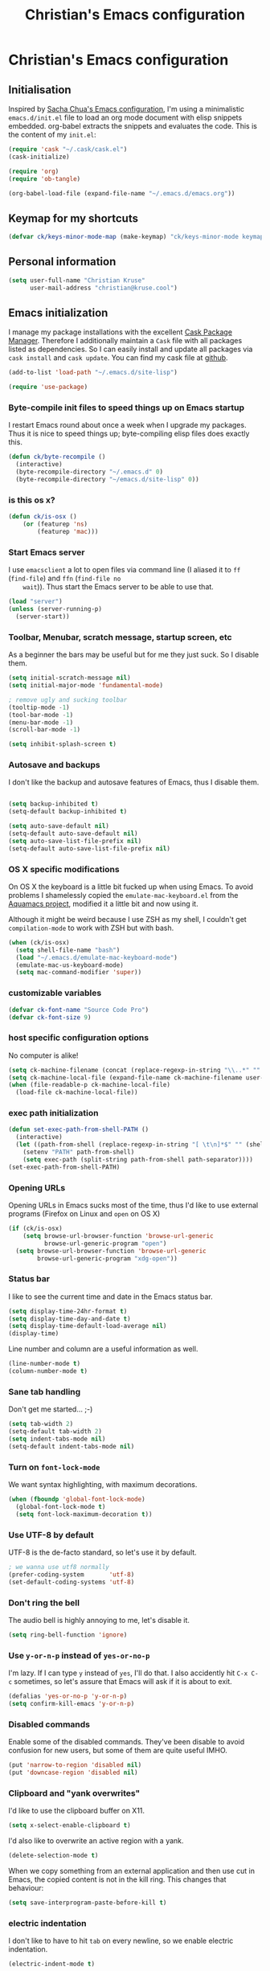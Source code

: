 #+TITLE: Christian's Emacs configuration
#+STARTUP: content

* Christian's Emacs configuration
** Initialisation

   Inspired by [[https://github.com/sachac/.emacs.d/blob/gh-pages/Sacha.org][Sacha Chua's Emacs configuration]], I'm using a
   minimalistic =emacs.d/init.el= file to load an org mode document
   with elisp snippets embedded. org-babel extracts the snippets and
   evaluates the code. This is the content of my =init.el=:

#+begin_src emacs-lisp  :tangle no
(require 'cask "~/.cask/cask.el")
(cask-initialize)

(require 'org)
(require 'ob-tangle)

(org-babel-load-file (expand-file-name "~/.emacs.d/emacs.org"))
#+end_src

** Keymap for my shortcuts

#+begin_src emacs-lisp
  (defvar ck/keys-minor-mode-map (make-keymap) "ck/keys-minor-mode keymap.")
#+end_src

** Personal information

#+begin_src emacs-lisp
  (setq user-full-name "Christian Kruse"
        user-mail-address "christian@kruse.cool")
#+end_src

** Emacs initialization

   I manage my package installations with the excellent [[http://cask.github.io/][Cask Package
   Manager]]. Therefore I additionally maintain a =Cask= file with all
   packages listed as dependencies. So I can easily install and update
   all packages via =cask install= and =cask update=. You can find my
   cask file at [[https://github.com/ckruse/Emacs.d/blob/master/Cask][github]].

#+begin_src emacs-lisp
(add-to-list 'load-path "~/.emacs.d/site-lisp")

(require 'use-package)
#+end_src

*** Byte-compile init files to speed things up on Emacs startup

    I restart Emacs round about once a week when I upgrade my
    packages. Thus it is nice to speed things up; byte-compiling elisp
    files does exactly this.


#+begin_src emacs-lisp
(defun ck/byte-recompile ()
  (interactive)
  (byte-recompile-directory "~/.emacs.d" 0)
  (byte-recompile-directory "~/emacs.d/site-lisp" 0))
#+end_src

*** is this os x?

#+begin_src emacs-lisp
  (defun ck/is-osx ()
      (or (featurep 'ns)
          (featurep 'mac)))
#+end_src

*** Start Emacs server

    I use =emacsclient= a lot to open files via command line (I
    aliased it to =ff= (=find-file=) and =ffn= (=find-file no
    wait=)). Thus start the Emacs server to be able to use that.

#+begin_src emacs-lisp
(load "server")
(unless (server-running-p)
  (server-start))
#+end_src

*** Toolbar, Menubar, scratch message, startup screen, etc

    As a beginner the bars may be useful but for me they just suck. So
    I disable them.

#+begin_src emacs-lisp
(setq initial-scratch-message nil)
(setq initial-major-mode 'fundamental-mode)

; remove ugly and sucking toolbar
(tooltip-mode -1)
(tool-bar-mode -1)
(menu-bar-mode -1)
(scroll-bar-mode -1)

(setq inhibit-splash-screen t)
#+end_src

*** Autosave and backups

    I don't like the backup and autosave features of Emacs, thus I
    disable them.

#+begin_src emacs-lisp

(setq backup-inhibited t)
(setq-default backup-inhibited t)

(setq auto-save-default nil)
(setq-default auto-save-default nil)
(setq auto-save-list-file-prefix nil)
(setq-default auto-save-list-file-prefix nil)
#+end_src

*** OS X specific modifications

    On OS X the keyboard is a little bit fucked up when using Emacs. To
    avoid problems I shamelessly copied the =emulate-mac-keyboard.el=
    from the [[http://aquamacs.org/][Aquamacs project]], modified it a little bit and now using
    it.

    Although it might be weird because I use ZSH as my shell, I
    couldn't get =compilation-mode= to work with ZSH but with bash.

#+begin_src emacs-lisp
  (when (ck/is-osx)
    (setq shell-file-name "bash")
    (load "~/.emacs.d/emulate-mac-keyboard-mode")
    (emulate-mac-us-keyboard-mode)
    (setq mac-command-modifier 'super))
#+end_src

*** customizable variables

#+begin_src emacs-lisp
(defvar ck-font-name "Source Code Pro")
(defvar ck-font-size 9)
#+end_src

*** host specific configuration options

No computer is alike!

#+begin_src emacs-lisp
  (setq ck-machine-filename (concat (replace-regexp-in-string "\\..*" "" system-name) ".el"))
  (setq ck-machine-local-file (expand-file-name ck-machine-filename user-emacs-directory))
  (when (file-readable-p ck-machine-local-file)
    (load-file ck-machine-local-file))
#+end_src

*** exec path initialization

#+begin_src emacs-lisp
(defun set-exec-path-from-shell-PATH ()
  (interactive)
  (let ((path-from-shell (replace-regexp-in-string "[ \t\n]*$" "" (shell-command-to-string "$SHELL --login -i -c 'echo $PATH'"))))
    (setenv "PATH" path-from-shell)
    (setq exec-path (split-string path-from-shell path-separator))))
(set-exec-path-from-shell-PATH)
#+end_src

*** Opening URLs

    Opening URLs in Emacs sucks most of the time, thus I'd like to use
    external programs (Firefox on Linux and =open= on OS X)

#+begin_src emacs-lisp
  (if (ck/is-osx)
      (setq browse-url-browser-function 'browse-url-generic
            browse-url-generic-program "open")
    (setq browse-url-browser-function 'browse-url-generic
          browse-url-generic-program "xdg-open"))
#+end_src

*** Status bar

    I like to see the current time and date in the Emacs status bar.

#+begin_src emacs-lisp
(setq display-time-24hr-format t)
(setq display-time-day-and-date t)
(setq display-time-default-load-average nil)
(display-time)
#+end_src

    Line number and column are a useful information as well.

#+begin_src emacs-lisp
(line-number-mode t)
(column-number-mode t)
#+end_src

*** Sane tab handling

    Don't get me started… ;-)

#+begin_src emacs-lisp
(setq tab-width 2)
(setq-default tab-width 2)
(setq indent-tabs-mode nil)
(setq-default indent-tabs-mode nil)
#+end_src

*** Turn on =font-lock-mode=

    We want syntax highlighting, with maximum decorations.

#+begin_src emacs-lisp
(when (fboundp 'global-font-lock-mode)
  (global-font-lock-mode t)
  (setq font-lock-maximum-decoration t))
#+end_src

*** Use UTF-8 by default

    UTF-8 is the de-facto standard, so let's use it by default.

#+begin_src emacs-lisp
; we wanna use utf8 normally
(prefer-coding-system       'utf-8)
(set-default-coding-systems 'utf-8)
#+end_src

*** Don't ring the bell

    The audio bell is highly annoying to me, let's disable it.

#+begin_src emacs-lisp
(setq ring-bell-function 'ignore)
#+end_src

*** Use =y-or-n-p= instead of =yes-or-no-p=

    I'm lazy. If I can type =y= instead of =yes=, I'll do that.  I
    also accidently hit =C-x C-c= sometimes, so let's assure that
    Emacs will ask if it is about to exit.

#+begin_src emacs-lisp
(defalias 'yes-or-no-p 'y-or-n-p)
(setq confirm-kill-emacs 'y-or-n-p)
#+end_src

*** Disabled commands

    Enable some of the disabled commands. They've been disable to
    avoid confusion for new users, but some of them are quite useful
    IMHO.

#+begin_src emacs-lisp
(put 'narrow-to-region 'disabled nil)
(put 'downcase-region 'disabled nil)
#+end_src

*** Clipboard and "yank overwrites"

I'd like to use the clipboard buffer on X11.

#+begin_src emacs-lisp
(setq x-select-enable-clipboard t)
#+end_src

I'd also like to overwrite an active region with a yank.

#+begin_src emacs-lisp
(delete-selection-mode t)
#+end_src

When we copy something from an external application and then use cut
in Emacs, the copied content is not in the kill ring. This changes
that behaviour:

#+begin_src emacs-lisp
(setq save-interprogram-paste-before-kill t)
#+end_src

*** electric indentation

I don't like to have to hit =tab= on every newline, so we enable
electric indentation.

#+begin_src emacs-lisp
(electric-indent-mode t)
#+end_src

*** Highlight current line

    Very useful to have a better overview where in the buffer the
    point is.

#+begin_src emacs-lisp
(global-hl-line-mode t)
#+end_src

*** Move by logical line, not by visual line

    By default Emacs moves lines by visual lines, but that sometimes
    sucks. Thus we use this snippet to toggle between the two
    modes. Idea by [[http://ergoemacs.org/][Xah Lee]].

#+begin_src emacs-lisp
(defun ck/toggle-line-move-visual ()
  "Toggle behavior of up/down arrow key, by visual line vs logical line."
  (interactive)
  (if line-move-visual
      (setq line-move-visual nil)
    (setq line-move-visual t)))
#+end_src

*** Safe local vars

#+begin_src emacs-lisp
(custom-set-variables
  '(safe-local-variable-values (quote ((encoding . utf-8)))))
#+end_src

*** No blinking cursor in Emacs 24.4

#+begin_src emacs-lisp
(blink-cursor-mode 0)
#+end_src

*** Make read-only regions inaccessible in minibuffer

In emacs minibuffer prompt, when you press the left arrow key, the
cursor will move back all the way over the prompt text. This is
annoying because user often will hold down 【Alt+b】 to move back by
word to edit, and when user starts to type something, emacs will say
„This is read-only.“ Then you have to manually move cursor out of the
prompt

#+begin_src emacs-lisp
(setq minibuffer-prompt-properties (quote (read-only t point-entered minibuffer-avoid-prompt face minibuffer-prompt)))
#+end_src


** customizations file

Emacs should not polute my init.el

#+begin_src emacs-lisp
  (setq custom-file "/dev/null")
#+end_src

** Theming and fonts

*** Fonts

    I use [[https://github.com/adobe-fonts/source-code-pro][Source Code Pro]]. Period.

#+begin_src emacs-lisp
  (setq fontspec (concat ck-font-name "-" (number-to-string ck-font-size)))
  (set-default-font fontspec)
  (set-fontset-font "fontset-default" nil
                    (font-spec :size ck-font-size :name ck-font-name))
  (set-face-attribute 'default nil
                      :family ck-font-name
                      :height (* ck-font-size 10)
                      :weight 'normal
                      :width 'normal)
  (add-to-list 'default-frame-alist `(font . ,fontspec))
#+end_src

*** Theme

    I'm using the Tomorrow theme in the eighties variant.

#+begin_src emacs-lisp
  (custom-set-variables
   '(custom-safe-themes
     '("a27c00821ccfd5a78b01e4f35dc056706dd9ede09a8b90c6955ae6a390eb1c1e"
       "3c83b3676d796422704082049fc38b6966bcad960f896669dfc21a7a37a748fa"
       default)))

  (load-theme 'leuven t)
#+end_src

** Helpers

*** Open a file as root

#+begin_src emacs-lisp
(defun ck/find-file-as-root ()
  "Like `ido-find-file, but automatically edit the file with
root-privileges (using tramp/sudo), if the file is not writable by
user."
  (interactive)
  (let ((file (helm-read-file-name "Edit as root: ")))
    (unless (file-writable-p file)
      (setq file (concat "/sudo:root@localhost:" file)))
    (find-file file)))

(global-set-key (kbd "C-x F") 'ck/find-file-as-root)
#+end_src

*** Smarter beginning of line (like Sublime Text)

#+begin_src emacs-lisp
(defun smarter-move-beginning-of-line (arg)
  "Move point back to indentation of beginning of line.

Move point to the first non-whitespace character on this line.
If point is already there, move to the beginning of the line.
Effectively toggle between the first non-whitespace character and
the beginning of the line.

If ARG is not nil or 1, move forward ARG - 1 lines first.  If
point reaches the beginning or end of the buffer, stop there."
  (interactive "^p")
  (setq arg (or arg 1))

  ;; Move lines first
  (when (/= arg 1)
    (let ((line-move-visual nil))
      (forward-line (1- arg))))

  (let ((orig-point (point)))
    (back-to-indentation)
    (when (= orig-point (point))
      (move-beginning-of-line 1))))

(global-set-key [home] 'smarter-move-beginning-of-line)
(global-set-key [s-left] 'smarter-move-beginning-of-line)
#+end_src

*** Go to matching paren (or the equivalent in ruby)

#+begin_src emacs-lisp
  (defun goto-match-paren (arg)
    "Go to the matching  if on (){}[], similar to vi style of % "
    (interactive "p")
    ;; first, check for "outside of bracket" positions expected by forward-sexp, etc
    (cond ((looking-at "[\[\(\{]") (forward-sexp))
          ((looking-back "[\]\)\}]" 1) (backward-sexp))
          ;; now, try to succeed from inside of a bracket
          ((looking-at "[\]\)\}]") (forward-char) (backward-sexp))
          ((looking-back "[\[\(\{]" 1) (backward-char) (forward-sexp))
          (t nil)))

  (defun goto-matching-ruby-block (arg)
    (cond
     ((equal (current-word) "end")
      (backward-sexp))

     ((string-match (current-word) "\\(for\\|while\\|until\\|if\\|class\\|module\\|case\\|unless\\|def\\|begin\\|do\\)")
      (forward-sexp))))

  (defun dispatch-goto-matching (arg)
    (interactive "p")

    (when (and (not (goto-match-paren arg))
               (eq major-mode 'ruby-mode))
      (goto-matching-ruby-block arg)))

  (global-set-key "\M--" 'dispatch-goto-matching)
#+end_src


*** Kill all buffers

#+begin_src emacs-lisp
(defun kill-all-buffers ()
  (interactive)
  (mapcar 'kill-buffer (buffer-list))
  (delete-other-windows))

(global-set-key (kbd "C-x K") 'kill-all-buffers)
#+end_src

** Tramp

   Tramp has problems with the ZSH, so ensure we use Bash.

#+begin_src emacs-lisp
  (eval-after-load 'tramp '(setenv "SHELL" "/bin/bash"))
  (use-package tramp
    :init (setq tramp-use-ssh-controlmaster-options nil
                tramp-ssh-controlmaster-options nil))
#+end_src

** SSL configuration

   There are some problems with the default SSL configuration in
   Emacs. I found this in the interwebs and it works.

#+begin_src emacs-lisp
(setq ssl-program-name "openssl s_client -ssl2 -connect %s:%p")
(setq-default ssl-program-name "openssl s_client -ssl2 -connect %s:%p")
#+end_src

** Project management

   I'm using [[https://github.com/bbatsov/projectile][projectile]] for project management.

#+begin_src emacs-lisp
  (use-package projectile
    :init (progn
            (projectile-global-mode)

            (defadvice projectile-project-root (around ignore-remote first activate)
              (unless (file-remote-p default-directory) ad-do-it))

            (setq projectile-indexing-method 'find
                  projectile-enable-caching t
                  projectile-create-missing-test-files t)))
#+end_src

** Keyboard shortcuts

I've got some global keyboard shortcuts, inherited from the 90s. I got
so much used to them that I can't get rid of them.

#+begin_src emacs-lisp
(global-set-key [end] 'end-of-line)
(global-set-key [s-right] 'end-of-line)

(global-set-key [C-home] 'beginning-of-buffer)
(global-set-key [s-up] 'beginning-of-buffer)

(global-set-key [C-end] 'end-of-buffer)
(global-set-key [s-down] 'end-of-buffer)

(define-key ck/keys-minor-mode-map (kbd "M-<") 'pop-to-mark-command)
(define-key ck/keys-minor-mode-map (kbd "C--") 'dabbrev-expand)
(define-key ck/keys-minor-mode-map (kbd "s-.") 'find-tag)
(define-key ck/keys-minor-mode-map (kbd "s-}") 'pop-tag-mark)

(when (not (ck/is-osx))
  (define-key ck/keys-minor-mode-map (kbd "s-u") 'revert-buffer))

(define-minor-mode ck/keys-minor-mode
  "A minor mode so that my key settings override annoying major modes."
  t " ck/keys" 'ck/keys-minor-mode-map)

(ck/keys-minor-mode 1)

(defun ck/minibuffer-setup-hook ()
  (ck/keys-minor-mode 0))

(add-hook 'minibuffer-setup-hook 'ck/minibuffer-setup-hook)
(define-key minibuffer-local-map (kbd "C--") 'dabbrev-expand)
#+end_src

*** Hydra

Hydra is a nice, relatively new package which basically gives you the
ability to repeat a command bound to a keystroke by hitting the last
key again. I instantly fell in love with it.

#+begin_src emacs-lisp
  (use-package hydra
    :init (progn
            ;; testing hydra; keybindings for testing from within emacs
            (define-key ck/keys-minor-mode-map "\C-cct"
              (defhydra tests (:color blue)
                "testing"
                ("p" run-test-at-point "run test at point")
                ("f" run-test-file "run test file")
                ("s" run-test-suite "run test suite")))))
#+end_src

** Shortcuts for opening often used files

   Some of my more often used files (like my =org-mode= inbox file)
   get it's own shortcut:

#+begin_src emacs-lisp
  (define-key ck/keys-minor-mode-map "\C-ccf"
    (defhydra often-used-files (:color blue)
      "often used files"
      ("p" (find-file "~/Documents/org/passwords.org.gpg") "open passwords file")
      ("i" (find-file "~/Documents/org/inbox.org") "Open org-mode inbox file")
      ("t" (find-file "~/Documents/org/work/termitel.org") "Open termitel org-mode file")))

#+end_src

** Parens

[[https://github.com/Fuco1/smartparens][Smartparens]] really rocks, it is one of my most-used Emacs customizations.

#+begin_src emacs-lisp
  (use-package smartparens
    :init
    (require 'smartparens-config)
    (require 'smartparens-ruby)

    (smartparens-global-mode)
    (show-smartparens-global-mode t))
#+end_src

** buffer names

In Emacs each buffer has a unique name. For file buffers the name is
derived from the file name, so for example a buffer associated with
the file =README= is named =README=. This is fine as long as you don’t
open files with the same name. To ensure the uniqueness of the buffer
name Emacs will append a number to the buffer name, for example
=README<1>=. I configured it to append the directory parts to the
buffer name instead of prepending it, in this way the name is still
the most prominent info:

#+begin_src emacs-lisp
(use-package uniquify
  :init
  (setq uniquify-buffer-name-style 'post-forward uniquify-separator ":"))
#+end_src

** narrow-or-widen-dwim

=narrow-or-widen-dwim= is a nice piece of code from [[http://endlessparentheses.com/emacs-narrow-or-widen-dwim.html][Endless
Parentheses]] for an intuitive narrow/widen behaviour.

#+begin_src emacs-lisp
  (defun narrow-or-widen-dwim (p)
    "Widen if buffer is narrowed, narrow-dwim otherwise.
  Dwim means: region, org-src-block, org-subtree, or defun,
  whichever applies first. Narrowing to org-src-block actually
  calls `org-edit-src-code'.

  With prefix P, don't widen, just narrow even if buffer is
  already narrowed."
    (interactive "P")
    (declare (interactive-only))
    (cond ((and (buffer-narrowed-p) (not p)) (widen))
          ((region-active-p)
           (narrow-to-region (region-beginning) (region-end)))
          ((derived-mode-p 'org-mode)
           ;; `org-edit-src-code' is not a real narrowing
           ;; command. Remove this first conditional if you
           ;; don't want it.
           (cond ((ignore-errors (org-edit-src-code))
                  (delete-other-windows))
                 ((ignore-errors (org-narrow-to-block) t))
                 (t (org-narrow-to-subtree))))
          ((derived-mode-p 'latex-mode)
           (LaTeX-narrow-to-environment))
          (t (narrow-to-defun))))

  (define-key ck/keys-minor-mode-map (kbd "C-x n") 'narrow-or-widen-dwim)
#+end_src

** Avy

Avy is a mode for easy movements to specific positions in the file.

#+begin_src emacs-lisp
  (use-package avy
    :commands (avy-goto-word-1 avy-goto-line)
    :init (progn
            (define-key ck/keys-minor-mode-map (kbd "C-c SPC") 'avy-goto-word-1)
            (define-key ck/keys-minor-mode-map (kbd "M-g g") 'avy-goto-line)
            (define-key ck/keys-minor-mode-map (kbd "M-g M-g") 'avy-goto-line)))
#+end_src

*** ace-window

[[https://github.com/abo-abo/ace-window][ace-window]] is a mode based on =ace-jump-mode= which makes buffer
switching similiar to it. Very nice!

#+begin_src emacs-lisp
  (use-package ace-window
    :init (progn
            (define-key ck/keys-minor-mode-map (kbd "C-x o") 'ace-window))
    :config (progn
              (set-face-attribute 'aw-leading-char-face nil :foreground "deep sky blue" :weight 'bold :height 3.0)))
#+end_src

** org-mode

   [[http://orgmode.org/][Organize your live in plain text!]]

#+begin_src emacs-lisp
  (org-babel-load-file (expand-file-name "~/.emacs.d/org-mode-conf.org"))
#+end_src

** yasnippet

[[https://github.com/capitaomorte/yasnippet][YASnippet]] is a snippet system for Emacs, similiar to TextMate's tab
triggered snippets.

#+begin_src emacs-lisp
(use-package yasnippet
  :init
  (yas-global-mode 1))
#+end_src

** web-mode

As a web developer [[http://web-mode.org/][web-mode]] is a must-have. It enables
pseudo-multi-modes (for web templates, where you often have mixed
contents like CSS, JS and HTML in one file).

#+begin_src emacs-lisp
  (use-package web-mode
    :commands web-mode

    :init
    (progn
      (add-to-list 'auto-mode-alist '("\\.html\\'" . web-mode))
      (add-to-list 'auto-mode-alist '("\\.phtml\\'" . web-mode))
      (add-to-list 'auto-mode-alist '("\\.tpl\\.php\\'" . web-mode))
      (add-to-list 'auto-mode-alist '("\\.jsp\\'" . web-mode))
      (add-to-list 'auto-mode-alist '("\\.as[cp]x\\'" . web-mode))
      (add-to-list 'auto-mode-alist '("\\.erb\\'" . web-mode))
      (add-to-list 'auto-mode-alist '("\\.mustache\\'" . web-mode))
      (add-to-list 'auto-mode-alist '("\\.djhtml\\'" . web-mode))
      (add-to-list 'auto-mode-alist '("\\.html\\.eex\\'" . web-mode))
      (add-to-list 'auto-mode-alist '("\\.atom\\.eex\\'" . web-mode)))

    :config
    (progn
      (defun ck/web-mode-hook ()
        "Hooks for Web mode."
        (setq web-mode-markup-indent-offset 2)
        (setq web-mode-css-indent-offset 2)
        (setq web-mode-code-indent-offset 2))
      (add-hook 'web-mode-hook 'ck/web-mode-hook)
      (custom-set-variables
       '(web-mode-disable-auto-pairing t)
       '(web-mode-enable-auto-pairing nil))))
#+end_src

** company-mode

Company provides a nice autocompletion feature for Emacs,
similiar to the autocompletion provided by XCode.

#+begin_src emacs-lisp
  (use-package company-mode
    :init
    (progn
      (require 'company-web-html)

      (add-to-list 'company-backends 'company-ansible)

      (setq company-tooltip-limit 20
            company-tooltip-align-annotations 't
            company-idle-delay .3
            company-begin-commands '(self-insert-command))

      (add-hook 'after-init-hook 'global-company-mode)))
#+end_src

** C/C++ modifications

Just indentation in a sane way.

#+begin_src emacs-lisp
(defun ck-init-c ()
  (if (string-match "/postgres/" buffer-file-name)
      (progn
        (c-set-style "postgresql")
        (setq c-basic-offset 2)
        (setq-default c-basic-offset 2))

    (progn
      (c-set-style "bsd")
      (setq c-basic-offset 2)
      (c-set-offset 'arglist-cont 0)
      (c-set-offset 'arglist-intro 2)
      (c-set-offset 'case-label 2)
      (c-set-offset 'arglist-close 0))))

(add-hook 'c-mode-hook 'ck-init-c)
(add-hook 'c++-mode-hook 'ck-init-c)
#+end_src

** CMake support

We want to be able to edit CMake files in a sane way.

#+begin_src emacs-lisp
  (use-package cmake-mode
    :commands cmake-mode
    :init (progn
            (add-to-list 'auto-mode-alist '(".cmake" . cmake-mode))
            (add-to-list 'auto-mode-alist '("CMakeLists.txt" . cmake-mode))))
#+end_src

** Erlang support

#+begin_src emacs-lisp
  (defun erl-get-lib-path (path)
    (format "%s/%s/emacs" path (car (directory-files path nil "^tools"))))

  (cond
   ((file-exists-p "/usr/local/lib/erlang")
    (setq load-path (cons (erl-get-lib-path "/usr/local/lib/erlang/lib") load-path))
    (setq erlang-root-dir "/usr/local/lib/erlang")
    (require 'erlang-start))

   ((file-exists-p "/usr/lib/erlang")
    (setq load-path (cons (erl-get-lib-path "/usr/lib/erlang/lib") load-path))
    (setq erlang-root-dir "/usr/lib/erlang")
    (require 'erlang-start)))

#+end_src

** expand-region

[[https://github.com/magnars/expand-region.el][expand-region]] is an Emacs extension to increase selected region by semantic units.

#+begin_src emacs-lisp
  (use-package expand-region
    :commands expand-region
    :init (progn
            (define-key ck/keys-minor-mode-map "\C-cce"
              (defhydra expand-region (:color red)
                "expand region as a hydra"
                ("e" er/expand-region "Expand region")))))
#+end_src

** flycheck

   [[https://github.com/flycheck/flycheck][Flycheck]] is a nice mode for on-the-fly syntax checking.

#+begin_src emacs-lisp
(add-hook 'after-init-hook #'global-flycheck-mode)

(setq flycheck-check-syntax-automatically '(mode-enabled new-line save))
(setq flycheck-jshintrc "~/.emacs.d/jshint.json")
(setq flycheck-disabled-checkers '(emacs-lisp emacs-lisp-checkdoc))
(setq-default flycheck-disabled-checkers '(emacs-lisp emacs-lisp-checkdoc))
#+end_src

** flyspell

[[http://www.emacswiki.org/emacs/FlySpell][Fly Spell]] enables on-the-fly spell checking in Emacs.

#+begin_src emacs-lisp
(defun fd-switch-dictionary()
  (interactive)
  (let* ((dic ispell-current-dictionary)
         (change (if (string= dic "deutsch") "en" "deutsch")))
    (ispell-change-dictionary change)
    (message "Dictionary switched from %s to %s" dic change)))

(add-hook 'mail-mode-hook 'flyspell-mode)
(add-hook 'markdown-mode-hook 'flyspell-mode)
(add-hook 'rst-mode-hook 'flyspell-mode)

(setq ispell-program-name "aspell")
#+end_src

** ibuffer

   [[http://www.emacswiki.org/emacs/IbufferMode][IBuffer]] is an advanced replacement for BufferMenu. Very neat for
   switching buffers and such.

#+begin_src emacs-lisp
  (use-package ibuffer
    :commands ibuffer
    :init (progn
            (define-key ck/keys-minor-mode-map (kbd "C-x C-b") 'ibuffer)

            (defun ck/define-projectile-filter-groups ()
              (when (boundp 'projectile-known-projects)
                (setq my/project-filter-groups
                      (mapcar
                       (lambda (it)
                         (let ((name (file-name-nondirectory (directory-file-name it))))
                           `(,name (filename . ,(expand-file-name it)))))
                       projectile-known-projects))))

            (setq ibuffer-saved-filter-groups
                  (list
                   (cons "default"
                         (append
                          (ck/define-projectile-filter-groups)
                          '(("dired" (mode . dired-mode))
                            ("Org" (or
                                    (mode . org-mode)))
                            ("emacs" (or
                                      (name . "^\\*scratch\\*$")
                                      (name . "^\\*Messages\\*$")
                                      (name . "^\\*Help\\*$")
                                      (name . "^\\*Flycheck error messages\\*$"))))))))

            (add-hook 'ibuffer-mode-hook
                      (lambda ()
                        (ibuffer-switch-to-saved-filter-groups "default")))
            (setq ibuffer-show-empty-filter-groups nil)))
#+end_src

** magit

   [[https://github.com/magit/magit][Magit]] is an Emacs git integration. I use it all the time, it rocks.

#+begin_src emacs-lisp
  (use-package magit
    :commands magit-status
    :init (progn
            (when (ck/is-osx)
              (setq magit-git-executable "/usr/local/bin/git")
              (setq magit-emacsclient-executable "/usr/local/bin/emacsclient")))
    :config (progn
              (add-to-list 'magit-no-confirm 'stage-all-changes)
              (add-to-list 'magit-no-confirm 'unstage-all-changes)
              (setq magit-save-repository-buffers nil
                    magit-last-seen-setup-instructions "2.1.0")))
#+end_src

** markdown support

   Editing markdown in fundamental or text-mode sucks.

#+begin_src emacs-lisp
  (use-package markdown-mode
    :commands markdown-mode
    :init (progn
            (add-to-list 'auto-mode-alist '("\\.markdown\\'" . markdown-mode))
            (add-to-list 'auto-mode-alist '("\\.md\\'" . markdown-mode))))
#+end_src

** multiple-cursor

   [[https://github.com/magnars/multiple-cursors.el][Oh the niceness…]] this is one of my most-often used features. It rocks!

#+begin_src emacs-lisp
  (use-package multiple-cursors
    :commands mc/edit-lines mc/mark-next-like-this mc/mark-previous-like-this mc/mark-all-like-this
    :init (progn
            (define-key ck/keys-minor-mode-map "\C-ccm"
              (defhydra multicursor (:color red)
                "multicursor"
                ("v" mc/edit-lines "all lines")
                ("d" mc/mark-next-like-this "next match")
                ("p" mc/mark-previous-like-this "prev match")
                ("D" mc/mark-all-like-this "all matches")))))
#+end_src

** Perl support

   There seem to be references to =cperl-mode= in various pieces of
   code. We don't use it.

#+begin_src
(defalias 'perl-mode 'cperl-mode)
#+end_src

** PHP support

   Just indentation, nothing special.

#+begin_src emacs-lisp
  (use-package php-mode
    :commands php-mode
    :init (progn
            (defun ck-init-php ()
              (setq c-basic-offset 2)
              (c-set-offset 'arglist-cont 0)
              (c-set-offset 'arglist-intro 2)
              (c-set-offset 'case-label 2)
              (c-set-offset 'arglist-close 0))

            (add-hook 'php-mode-hook 'ck-init-php)))
#+end_src

** ruby support

   Mainly =auto-mode-alist= and indentation.

#+begin_src emacs-lisp
  (use-package ruby-mode
    :commands ruby-mode
    :init (progn
            (add-hook 'ruby-mode-hook 'turn-on-font-lock)
            (add-hook 'ruby-mode-hook (lambda ()
                                        (setq tab-width 2
                                              indent-tabs-mode nil
                                          ;ruby-deep-arglist nil
                                          ;ruby-deep-indent-paren nil
                                              ruby-insert-encoding-magic-comment nil)))
            (add-hook 'ruby-mode-hook #'rubocop-mode)

            (add-to-list 'auto-mode-alist '("\\.rb$" . ruby-mode))
            (add-to-list 'auto-mode-alist '("\\.rake$" . ruby-mode))
            (add-to-list 'auto-mode-alist '("Rakefile$" . ruby-mode))
            (add-to-list 'auto-mode-alist '("\\.gemspec$" . ruby-mode))
            (add-to-list 'auto-mode-alist '("\\.ru$" . ruby-mode))
            (add-to-list 'auto-mode-alist '("Gemfile$" . ruby-mode))
            (add-to-list 'auto-mode-alist '("\\.prawn$" . ruby-mode))
            (add-to-list 'auto-mode-alist '("\\.xlsx\\.axlsx$" . ruby-mode))

            (require 'ruby-hash-syntax)

            (define-key ck/keys-minor-mode-map "\C-ccr"
                (defhydra tests (:color red)
                  "Ruby"
                  ("h" ruby-toggle-hash-syntax "Toggle ruby Hash syntax")))))
#+end_src

** Rails integration

   We use RVM (and thus =rvm-mode=).

#+begin_src emacs-lisp
  (use-package rvm
    :commands (rvm-use-default)
    :defer 2
    :init (progn
            (setq rvm--current-ruby nil)
            (when (not rvm--current-ruby)
              (rvm-use-default))))
#+end_src

** rainbow-delimiters

   [[https://github.com/jlr/rainbow-delimiters][Rainbow delimiters]] is a “rainbow parentheses”-like mode which
   highlights parentheses, brackets, and braces according to their
   depth. Each successive level is highlighted in a different
   color. This makes it easy to spot matching delimiters, orient
   yourself in the code, and tell which statements are at a given
   depth.

#+begin_src emacs-lisp
(use-package rainbow-delimiters
  :init
  (add-hook 'prog-mode-hook 'rainbow-delimiters-mode))
#+end_src

** Rust support

#+begin_src emacs-lisp
  (use-package rust-mode
    :commands rust-mode
    :init (progn
            (setq rust-indent-unit 2)
            (setq-default rust-indent-unit 2)))
#+end_src

** smart-mode-line

   Unclutters my mode line (e.g. hides minor modes).

#+begin_src emacs-lisp
  (use-package smart-mode-line
    :commands smart-mode-line
    :init (progn
            (setq sml/theme 'light)
            (if after-init-time (sml/setup)
              (add-hook 'after-init-hook 'sml/setup)))

    :config (progn
              (custom-set-variables
               '(sml/hidden-modes (quote (" hl-p" " Helm" " RuboCop" " ck/keys" " pair" " HRB" " AC" " GitGutter" " FlyC" " FlyC-" " MMM" " Rails" " yas" " SP" " WS" " MRev" " ARev" " company"))))

              (add-to-list 'sml/replacer-regexp-list '("^~/[Ss]ites/" ":WEB:"))
              (add-to-list 'sml/replacer-regexp-list '("^~/dev/" ":DEV:"))
              (add-to-list 'sml/replacer-regexp-list '("^~/dev/postgres/" ":PG:"))
              (add-to-list 'sml/replacer-regexp-list '("^~/Documents/" ":DOC:"))))
#+end_src

** SQL

#+begin_src emacs-lisp
  (add-hook 'sql-interactive-mode-hook
            (lambda ()
              (toggle-truncate-lines t)))

  (add-hook 'sql-mode-hook 'sqlup-mode)
  (add-hook 'sql-interactive-mode-hook 'sqlup-mode)

  (defun sql-indent-string ()
    "Indents the string under the cursor as SQL."
    (interactive)
    (save-excursion
      (er/mark-inside-quotes)
      (let* ((text (buffer-substring-no-properties (region-beginning) (region-end)))
             (pos (region-beginning))
             (column (progn (goto-char pos) (current-column)))
             (formatted-text (with-temp-buffer
                               (insert text)
                               (delete-trailing-whitespace)
                               (sql-indent-buffer)
                               (replace-string "\n" (concat "\n" (make-string column (string-to-char " "))) nil (point-min) (point-max))
                               (buffer-string))))
        (delete-region (region-beginning) (region-end))
        (goto-char pos)
        (insert formatted-text))))

  (setq-default sql-product-alist
    '((ansi
       :name "ANSI"
       :font-lock sql-mode-ansi-font-lock-keywords
       :statement sql-ansi-statement-starters)

      (ms
       :name "Microsoft"
       :font-lock sql-mode-ms-font-lock-keywords
       :sqli-program sql-ms-program
       :sqli-options sql-ms-options
       :sqli-login sql-ms-login-params
       :sqli-comint-func sql-comint-ms
       :prompt-regexp "^[0-9]*>"
       :prompt-length 5
       :syntax-alist ((?@ . "_"))
       :terminator ("^go" . "go"))

      (mysql
       :name "MySQL"
       :free-software t
       :font-lock sql-mode-mysql-font-lock-keywords
       :sqli-program sql-mysql-program
       :sqli-options sql-mysql-options
       :sqli-login sql-mysql-login-params
       :sqli-comint-func sql-comint-mysql
       :list-all "SHOW TABLES;"
       :list-table "DESCRIBE %s;"
       :prompt-regexp "^mysql> "
       :prompt-length 6
       :prompt-cont-regexp "^    -> "
       :syntax-alist ((?# . "< b"))
       :input-filter sql-remove-tabs-filter)

      (postgres
       :name "Postgres"
       :free-software t
       :font-lock sql-mode-postgres-font-lock-keywords
       :sqli-program sql-postgres-program
       :sqli-options sql-postgres-options
       :sqli-login sql-postgres-login-params
       :sqli-comint-func sql-comint-postgres
       :list-all ("\\d+" . "\\dS+")
       :list-table ("\\d+ %s" . "\\dS+ %s")
       :completion-object sql-postgres-completion-object
       :prompt-regexp "^[^#>]*=[#>] "
       :prompt-length 5
       :prompt-cont-regexp "^[^#>]*=[#>] "
       :input-filter sql-remove-tabs-filter
       :terminator ("\\(^\\s-*\\\\g$\\|;\\)" . "\\g"))

      (sqlite
       :name "SQLite"
       :free-software t
       :font-lock sql-mode-sqlite-font-lock-keywords
       :sqli-program sql-sqlite-program
       :sqli-options sql-sqlite-options
       :sqli-login sql-sqlite-login-params
       :sqli-comint-func sql-comint-sqlite
       :list-all ".tables"
       :list-table ".schema %s"
       :completion-object sql-sqlite-completion-object
       :prompt-regexp "^sqlite> "
       :prompt-length 8
       :prompt-cont-regexp "^   \\.\\.\\.> "
       :terminator ";")))
#+end_src

** Swift support

#+begin_src emacs-lisp
  (use-package swift-mode
    :commands swift-mode
    :init
    (setq swift-indent-offset 2))
#+end_src

** JavaScript

#+begin_src emacs-lisp
  (use-package js2-mode
    :commands js2-mode
    :init (progn
            (add-to-list 'auto-mode-alist '("\\.js\\'" . js2-mode))
            (add-to-list 'interpreter-mode-alist '("node" . js2-mode)))
    :config (progn
              (custom-set-variables
               '(js2-basic-offset 2))))
#+end_src

** which-function-mode

   This little mode displays the function the point is currently
   located in in the mode line.

#+begin_src emacs-lisp
(which-function-mode)

(add-to-list 'which-func-modes 'ruby-mode)
(add-to-list 'which-func-modes 'emacs-lisp-mode)
(add-to-list 'which-func-modes 'js-mode)
(add-to-list 'which-func-modes 'c-mode)
(add-to-list 'which-func-modes 'php-mode)
#+end_src

** whitespace-mode

#+begin_src emacs-lisp
  (use-package whitespace
    :init (progn
            (setq whitespace-global-modes '(c-mode c++-mode ruby-mode web-mode php-mode js2-mode css-mode scss-mode))
            (global-whitespace-mode t)
            (setq show-trailing-whitespace t)
            (setq whitespace-style '(face trailing))))
#+end_src

** YAML support

#+begin_src emacs-lisp
(use-package yaml-mode
  :commands yaml-mode
  :init
  (add-to-list 'auto-mode-alist '("\\.yml$" . yaml-mode)))
#+end_src

** easy gists

#+begin_src emacs-lisp
(use-package gist
  :commands gist-region gist-region-private gist-buffer gist-buffer-private gist-region-or-buffer gist-region-or-buffer-private)
#+end_src

** =dired= customizations

First we want some nice little extra functions for =dired=

#+begin_src emacs-lisp
(require 'dired-x)
#+end_src

When using OS X, the =ls= doesn't support =--dired=

#+begin_src emacs-lisp
(when (ck/is-osx)
  (setq dired-use-ls-dired nil))
#+end_src

** Copy filename to clipboard

#+begin_src emacs-lisp
  (defun ck-put-file-name-on-clipboard ()
    "Put the current file name on the clipboard"
    (interactive)
    (let ((filename (if (equal major-mode 'dired-mode)
                        default-directory
                      (buffer-file-name))))
      (when filename
        (with-temp-buffer
          (insert filename)
          (clipboard-kill-region (point-min) (point-max)))
        (message filename))))

  (defun ck-put-file-name-wo-path-on-clipboard ()
    "Put the current file name on the clipboard"
    (interactive)
    (let ((filename (if (equal major-mode 'dired-mode)
                        default-directory
                      (buffer-file-name))))
      (when filename
        (setq filename (file-name-nondirectory filename))
        (with-temp-buffer
          (insert filename)
          (clipboard-kill-region (point-min) (point-max)))
        (message filename))))
#+end_src

** Launcher map for not-so-often used tools

   Tools I don't use that often get its own launcher map so I remember
   them easily.

#+begin_src emacs-lisp
  (define-key ck/keys-minor-mode-map "\C-ccl"
    (defhydra launchers (:color blue)
      "Launchers"
      ("c" calc "Calc")
      ("d" ediff-buffers "ediff")
      ("f" find-dired "find-dired")
      ("g" lgrep "lgrep")
      ("G" rgrep "rgrep")
      ("h" man "man")
      ("s" eshell-here "eshell")
      ("t" proced "proced")
      ("a" magit-status "magit-status")
      ("p" sql-postgres "sql-postgres")
      ("." ck-put-file-name-wo-path-on-clipboard "copy filename to clipboard")
      (":" ck-put-file-name-on-clipboard "copy filename with full path to clipboard")))
#+end_src

** =eshell= modifications

#+begin_src emacs-lisp
  (defun eshell-here ()
    "Opens up a new shell in the directory associated with the
  current buffer's file. The eshell is renamed to match that
  directory to make multiple eshell windows easier."
    (interactive)
    (let* ((proot (projectile-project-root))
           (parent (if proot
                       proot
                     (if
                         (buffer-file-name)
                         (file-name-directory (buffer-file-name))
                       default-directory)))
           (height (/ (window-total-height) 3))
           (name   (car (last (split-string parent "/" t))))
           (default-directory parent))
      (split-window-vertically (- height))
      (other-window 1)
      (eshell "new")
      (rename-buffer (concat "*eshell: " name "*"))))

  (defun eshell/x ()
    (interactive)
    (insert "exit")
    (eshell-send-input)
    (delete-window))

  (defun eshell-mode-hook-func ()
    (setq eshell-path-env (concat (getenv "PATH") ":" eshell-path-env))
    (define-key eshell-mode-map [up] 'previous-line)
    (define-key eshell-mode-map [down] 'next-line)
    (define-key eshell-mode-map (kbd "\C-x k") 'eshell/x))
    ;(setenv "PATH" (concat "/usr/local/bin:" (getenv "PATH")))
    ;(define-key eshell-mode-map (kbd "M-s") 'other-window-or-split))

  (add-hook 'eshell-mode-hook 'eshell-mode-hook-func)

#+end_src

** comment/uncomment line

#+begin_src emacs-lisp
  (defun endless/comment-line-or-region (n)
    "Comment or uncomment current line and leave point after it.
  With positive prefix, apply to N lines including current one.
  With negative prefix, apply to -N lines above.
  If region is active, apply to active region instead."
    (interactive "p")
    (if (use-region-p)
        (comment-or-uncomment-region
         (region-beginning) (region-end))
      (let ((range
             (list (line-beginning-position)
                   (goto-char (line-end-position n)))))
        (comment-or-uncomment-region
         (apply #'min range)
         (apply #'max range)))
      (forward-line 1)
      (back-to-indentation)))

  (define-key ck/keys-minor-mode-map (kbd "C-c c C-c") 'endless/comment-line-or-region)
#+end_src

** =mmm-mode=

#+begin_src emacs-lisp
  (use-package mmm-mode
    :config (progn
              (setq mmm-global-mode 'maybe)
              (set-face-background 'mmm-default-submode-face nil)

              (mmm-add-classes
               '((embedded-sql
                  :submode sql-mode
                  :front "<<-?SQL"
                  :front-offset (end-of-line 1)
                  :back "^[ \t]*SQL$"
                  :delimiter-mode nil)))

              (mmm-add-mode-ext-class 'ruby-mode nil 'embedded-sql)
              (setq mmm-never-modes
                    (append '(ediff-mode) '(text-mode) mmm-never-modes))))
#+end_src

** go-mode

#+begin_src emacs-lisp
  (use-package go-mode
    :commands go-mode
    :init (progn
            (add-to-list 'exec-path (concat (getenv "HOME") "/dev/go/bin"))
            (add-to-list 'auto-mode-alist (cons "\\.go\\'" 'go-mode))
            (add-hook 'before-save-hook #'gofmt-before-save)
            (setenv "GOPATH" (concat (getenv "HOME") "/dev/go")))
    :config (progn
              (require 'go-autocomplete)))
#+end_src

** elixir-mode

#+begin_src emacs-lisp
  (use-package elixir-mode
    :commands elixir-mode)
#+end_src

** helm

#+begin_src emacs-lisp
  (use-package helm-config
    :config (progn
              (setq helm-split-window-in-side-p t
                    helm-move-to-line-cycle-in-source t
                    helm-ff-search-library-in-sexp t
                    helm-scroll-amount 8
                    helm-mode-fuzzy-match t
                    helm-buffers-fuzzy-matching t)

              (setq helm-autoresize-max-height 30
                    helm-autoresize-min-height 30)

              (helm-mode 1)

              (setq helm-completing-read-handlers-alist '((describe-function . helm-completing-read-symbols)
                                                          (describe-variable . helm-completing-read-symbols)
                                                          (describe-symbol . helm-completing-read-symbols)
                                                          (debug-on-entry . helm-completing-read-symbols)
                                                          (find-function . helm-completing-read-symbols)
                                                          (disassemble . helm-completing-read-symbols)
                                                          (trace-function . helm-completing-read-symbols)
                                                          (trace-function-foreground . helm-completing-read-symbols)
                                                          (trace-function-background . helm-completing-read-symbols)
                                                          (find-tag . helm-completing-read-with-cands-in-buffer)
                                                          (ffap-alternate-file)
                                                          (tmm-menubar)))

              (helm-autoresize-mode t)

              (global-set-key (kbd "M-y") 'helm-show-kill-ring)
              (global-set-key (kbd "C-x b") 'helm-mini)

              (define-key helm-map (kbd "<tab>") 'helm-execute-persistent-action)
              (define-key helm-map (kbd "C-i") 'helm-execute-persistent-action)
              (define-key helm-map (kbd "C-z") 'helm-select-action)

              (use-package helm-projectile
                :init (progn
                        (setq projectile-completion-system 'helm)
                        (helm-projectile-on)))))

#+end_src

** puppet

#+begin_src emacs-lisp
(use-package puppet-mode)
#+end_src

** Reformat XML

Pretty-print XML with =xmllint=

#+begin_src emacs-lisp
  (defun ck-xml-format ()
    "Format an XML buffer with `xmllint'."
    (interactive)
    (shell-command-on-region (point-min) (point-max)
                             "xmllint -format -"
                             (current-buffer) t
                             "*Xmllint Error Buffer*" t))

#+end_src
** css-mode config

#+begin_src emacs-lisp
  (setq css-indent-offset 2)
#+end_src

** move lines/region up/down

#+begin_src emacs-lisp
  (defun move-text-internal (arg)
     (cond
      ((and mark-active transient-mark-mode)
       (if (> (point) (mark))
              (exchange-point-and-mark))
       (let ((column (current-column))
                (text (delete-and-extract-region (point) (mark))))
         (forward-line arg)
         (move-to-column column t)
         (set-mark (point))
         (insert text)
         (exchange-point-and-mark)
         (setq deactivate-mark nil)))
      (t
       (beginning-of-line)
       (when (or (> arg 0) (not (bobp)))
         (forward-line)
         (when (or (< arg 0) (not (eobp)))
              (transpose-lines arg))
         (forward-line -1)))))

  (defun move-text-down (arg)
     "Move region (transient-mark-mode active) or current line
    arg lines down."
     (interactive "*p")
     (move-text-internal arg))

  (defun move-text-up (arg)
     "Move region (transient-mark-mode active) or current line
    arg lines up."
     (interactive "*p")
     (move-text-internal (- arg)))

  (define-key ck/keys-minor-mode-map [\M-up] 'move-text-up)
  (define-key ck/keys-minor-mode-map [\M-down] 'move-text-down)
#+end_src
** TouchBar shortcuts

#+begin_src emacs-lisp
  (when (ck/is-osx)
    (define-key ck/keys-minor-mode-map [f1] 'org-capture)
    (define-key ck/keys-minor-mode-map [f2] (lambda ()
                                              (interactive)
                                              (find-file "~/Documents/org/inbox.org")))
    (define-key ck/keys-minor-mode-map [f3] 'magit-status)
    (define-key ck/keys-minor-mode-map [f5] 'er/expand-region))
#+end_src
